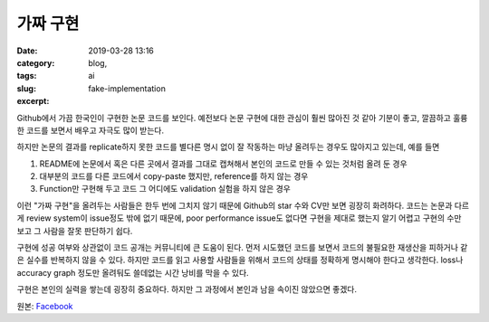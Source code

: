 가짜 구현
################################
:date: 2019-03-28 13:16
:category: blog,
:tags: ai
:slug: fake-implementation
:excerpt: 


Github에서 가끔 한국인이 구현한 논문 코드를 보인다. 예전보다 논문 구현에 대한 관심이 훨씬 많아진 것 같아 기분이 좋고, 깔끔하고 훌륭한 코드를 보면서 배우고 자극도 많이 받는다.

하지만 논문의 결과를 replicate하지 못한 코드를 별다른 명시 없이 잘 작동하는 마냥 올려두는 경우도 많아지고 있는데, 예를 들면

1. README에 논문에서 혹은 다른 곳에서 결과를 그대로 캡쳐해서 본인의 코드로 만들 수 있는 것처럼 올려 둔 경우
2. 대부분의 코드를 다른 코드에서 copy-paste 했지만, reference를 하지 않는 경우
3. Function만 구현해 두고 코드 그 어디에도 validation 실험을 하지 않은 경우

이런 "가짜 구현"을 올려두는 사람들은 한두 번에 그치지 않기 때문에 Github의 star 수와 CV만 보면 굉장히 화려하다. 코드는 논문과 다르게 review system이 issue정도 밖에 없기 때문에, poor performance issue도 없다면 구현을 제대로 했는지 알기 어렵고 구현의 수만 보고 그 사람을 잘못 판단하기 쉽다.

구현에 성공 여부와 상관없이 코드 공개는 커뮤니티에 큰 도움이 된다. 먼저 시도했던 코드를 보면서 코드의 불필요한 재생산을 피하거나 같은 실수를 반복하지 않을 수 있다. 하지만 코드를 읽고 사용할 사람들을 위해서 코드의 상태를 정확하게 명시해야 한다고 생각한다. loss나 accuracy graph 정도만 올려둬도 쓸데없는 시간 낭비를 막을 수 있다.

구현은 본인의 실력을 쌓는데 굉장히 중요하다. 하지만 그 과정에서 본인과 남을 속이진 않았으면 좋겠다.

원본: `Facebook <https://www.facebook.com/carpedm20/posts/2120977561315091>`__
